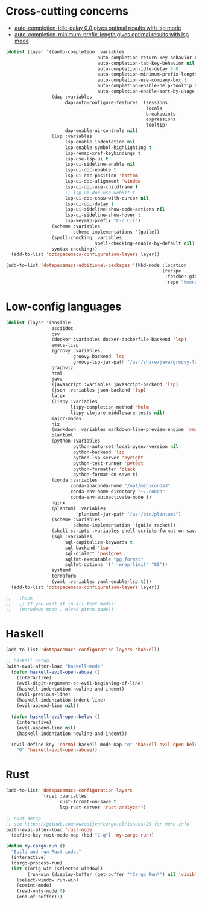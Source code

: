 * Cross-cutting concerns
   - [[file:~/.emacs.d/layers/+completion/auto-completion/README.org::*Key bindings][auto-completion-idle-delay 0.0 gives optimal results with lsp mode]]
   - [[file:~/.emacs.d/layers/+completion/auto-completion/README.org::*Key bindings][auto-completion-minimum-prefix-length gives optimal results with lsp mode]]
  #+begin_src emacs-lisp :tangle .tangle/layers/langs.el
    (dolist (layer '((auto-completion :variables
                                      auto-completion-return-key-behavior nil
                                      auto-completion-tab-key-behavior nil
                                      auto-completion-idle-delay 0.0
                                      auto-completion-minimum-prefix-length 1
                                      auto-completion-use-company-box t
                                      auto-completion-enable-help-tooltip t
                                      auto-completion-enable-sort-by-usage t)
                     (dap :variables
                          dap-auto-configure-features '(sessions
                                                        locals
                                                        breakpoints
                                                        expressions
                                                        tooltip)
                          dap-enable-ui-controls nil)
                     (lsp :variables
                          lsp-enable-indentation nil
                          lsp-enable-symbol-highlighting t
                          lsp-remap-xref-keybindings t
                          lsp-use-lsp-ui t
                          lsp-ui-sideline-enable nil
                          lsp-ui-doc-enable t
                          lsp-ui-doc-position 'bottom
                          lsp-ui-doc-alignment 'window
                          lsp-ui-doc-use-childframe t
                          ;; lsp-ui-doc-use-webkit t
                          lsp-ui-doc-show-with-cursor nil
                          lsp-ui-doc-delay t
                          lsp-ui-sideline-show-code-actions nil
                          lsp-ui-sideline-show-hover t
                          lsp-keymap-prefix "C-c C-l")
                     (scheme :variables
                             scheme-implementations '(guile))
                     (spell-checking :variables
                                     spell-checking-enable-by-default nil)
                     syntax-checking))
      (add-to-list 'dotspacemacs-configuration-layers layer))

    (add-to-list 'dotspacemacs-additional-packages '(kbd-mode :location
                                                              (recipe
                                                               :fetcher github
                                                               :repo "kmonad/kbd-mode")))
  #+end_src

* Low-config languages
#+begin_src emacs-lisp :tangle .tangle/layers/langs.el
  (dolist (layer '(ansible
                   asciidoc
                   csv
                   (docker :variables docker-dockerfile-backend 'lsp)
                   emacs-lisp
                   (groovy :variables
                           groovy-backend 'lsp
                           groovy-lsp-jar-path "/usr/share/java/groovy-language-server/groovy-language-server-all.jar")
                   graphviz
                   html
                   java
                   (javascript :variables javascript-backend 'lsp)
                   (json :variables json-backend 'lsp)
                   latex
                   (lispy :variables
                          lispy-completion-method 'helm
                          lispy-clojure-middleware-tests nil)
                   major-modes
                   nix
                   (markdown :variables markdown-live-preview-engine 'vmd)
                   plantuml
                   (python :variables
                           python-auto-set-local-pyenv-version nil
                           python-backend 'lsp
                           python-lsp-server 'pyright
                           python-test-runner 'pytest
                           python-formatter 'black
                           python-format-on-save t)
                   (conda :variables
                          conda-anaconda-home "/opt/miniconda3"
                          conda-env-home-directory "~/.conda"
                          conda-env-autoactivate-mode t)
                   nginx
                   (plantuml :variables
                             plantuml-jar-path "/usr/bin/plantuml")
                   (scheme :variables
                           scheme-implementation '(guile racket))
                   (shell-scripts :variables shell-scripts-format-on-save t)
                   (sql :variables
                        sql-capitalize-keywords t
                        sql-backend 'lsp
                        sql-dialect 'postgres
                        sqlfmt-executable "pg_format"
                        sqlfmt-options '("--wrap-limit" "80"))
                   systemd
                   terraform
                   (yaml :variables yaml-enable-lsp t)))
    (add-to-list 'dotspacemacs-configuration-layers layer))
#+end_src

#+begin_src emacs-lisp :tangle .tangle/user-config/langs.el
  ;;   :hook
  ;;   ;; If you want it in all text modes:
  ;;   (markdown-mode . mixed-pitch-mode))
#+end_src

* Haskell
#+begin_src emacs-lisp :tangle .tangle/layers/langs.el
  (add-to-list 'dotspacemacs-configuration-layers 'haskell)
#+end_src

#+begin_src emacs-lisp :tangle .tangle/user-config/langs.el
  ;; haskell setup
  (with-eval-after-load "haskell-mode"
    (defun haskell-evil-open-above ()
      (interactive)
      (evil-digit-argument-or-evil-beginning-of-line)
      (haskell-indentation-newline-and-indent)
      (evil-previous-line)
      (haskell-indentation-indent-line)
      (evil-append-line nil))

    (defun haskell-evil-open-below ()
      (interactive)
      (evil-append-line nil)
      (haskell-indentation-newline-and-indent))

    (evil-define-key 'normal haskell-mode-map "o" 'haskell-evil-open-below
      "O" 'haskell-evil-open-above))
#+end_src

* Rust
#+begin_src emacs-lisp :tangle .tangle/layers/langs.el
  (add-to-list 'dotspacemacs-configuration-layers
               '(rust :variables
                      rust-format-on-save t
                      lsp-rust-server 'rust-analyzer))
#+end_src

#+begin_src emacs-lisp :tangle .tangle/user-config/langs.el
  ;; rust setup
  ;; see https://github.com/kwrooijen/cargo.el/issues/29 for more info
  (with-eval-after-load 'rust-mode
    (define-key rust-mode-map (kbd "C-q") 'my-cargo-run))

  (defun my-cargo-run ()
    "Build and run Rust code."
    (interactive)
    (cargo-process-run)
    (let ((orig-win (selected-window))
          (run-win (display-buffer (get-buffer "*Cargo Run*") nil 'visible)))
      (select-window run-win)
      (comint-mode)
      (read-only-mode 0)
      (end-of-buffer)))
#+end_src
